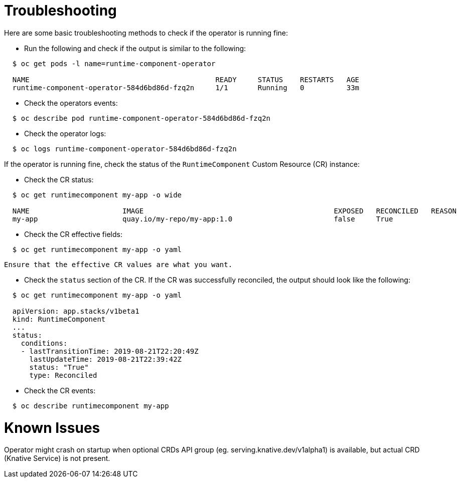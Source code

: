 = Troubleshooting

Here are some basic troubleshooting methods to check if the operator is running fine:

* Run the following and check if the output is similar to the following:

[source,sh]
----
  $ oc get pods -l name=runtime-component-operator

  NAME                                            READY     STATUS    RESTARTS   AGE
  runtime-component-operator-584d6bd86d-fzq2n     1/1       Running   0          33m
----

* Check the operators events:

[source,sh]
----
  $ oc describe pod runtime-component-operator-584d6bd86d-fzq2n
----

* Check the operator logs:

[source,sh]
----
  $ oc logs runtime-component-operator-584d6bd86d-fzq2n
----

If the operator is running fine, check the status of the `RuntimeComponent` Custom Resource (CR) instance:

* Check the CR status:

[source,sh]
----
  $ oc get runtimecomponent my-app -o wide

  NAME                      IMAGE                                             EXPOSED   RECONCILED   REASON    MESSAGE   AGE
  my-app                    quay.io/my-repo/my-app:1.0                        false     True                             1h
----

* Check the CR effective fields:

[source,sh]
----
  $ oc get runtimecomponent my-app -o yaml
----

  Ensure that the effective CR values are what you want.

* Check the `status` section of the CR. If the CR was successfully reconciled, the output should look like the following:

[source,sh]
----
  $ oc get runtimecomponent my-app -o yaml

  apiVersion: app.stacks/v1beta1
  kind: RuntimeComponent
  ...
  status:
    conditions:
    - lastTransitionTime: 2019-08-21T22:20:49Z
      lastUpdateTime: 2019-08-21T22:39:42Z
      status: "True"
      type: Reconciled
----

* Check the CR events:

[source,sh]
----
  $ oc describe runtimecomponent my-app
----


# Known Issues

Operator might crash on startup when optional CRDs API group (eg. serving.knative.dev/v1alpha1) is
available, but actual CRD (Knative Service) is not present.